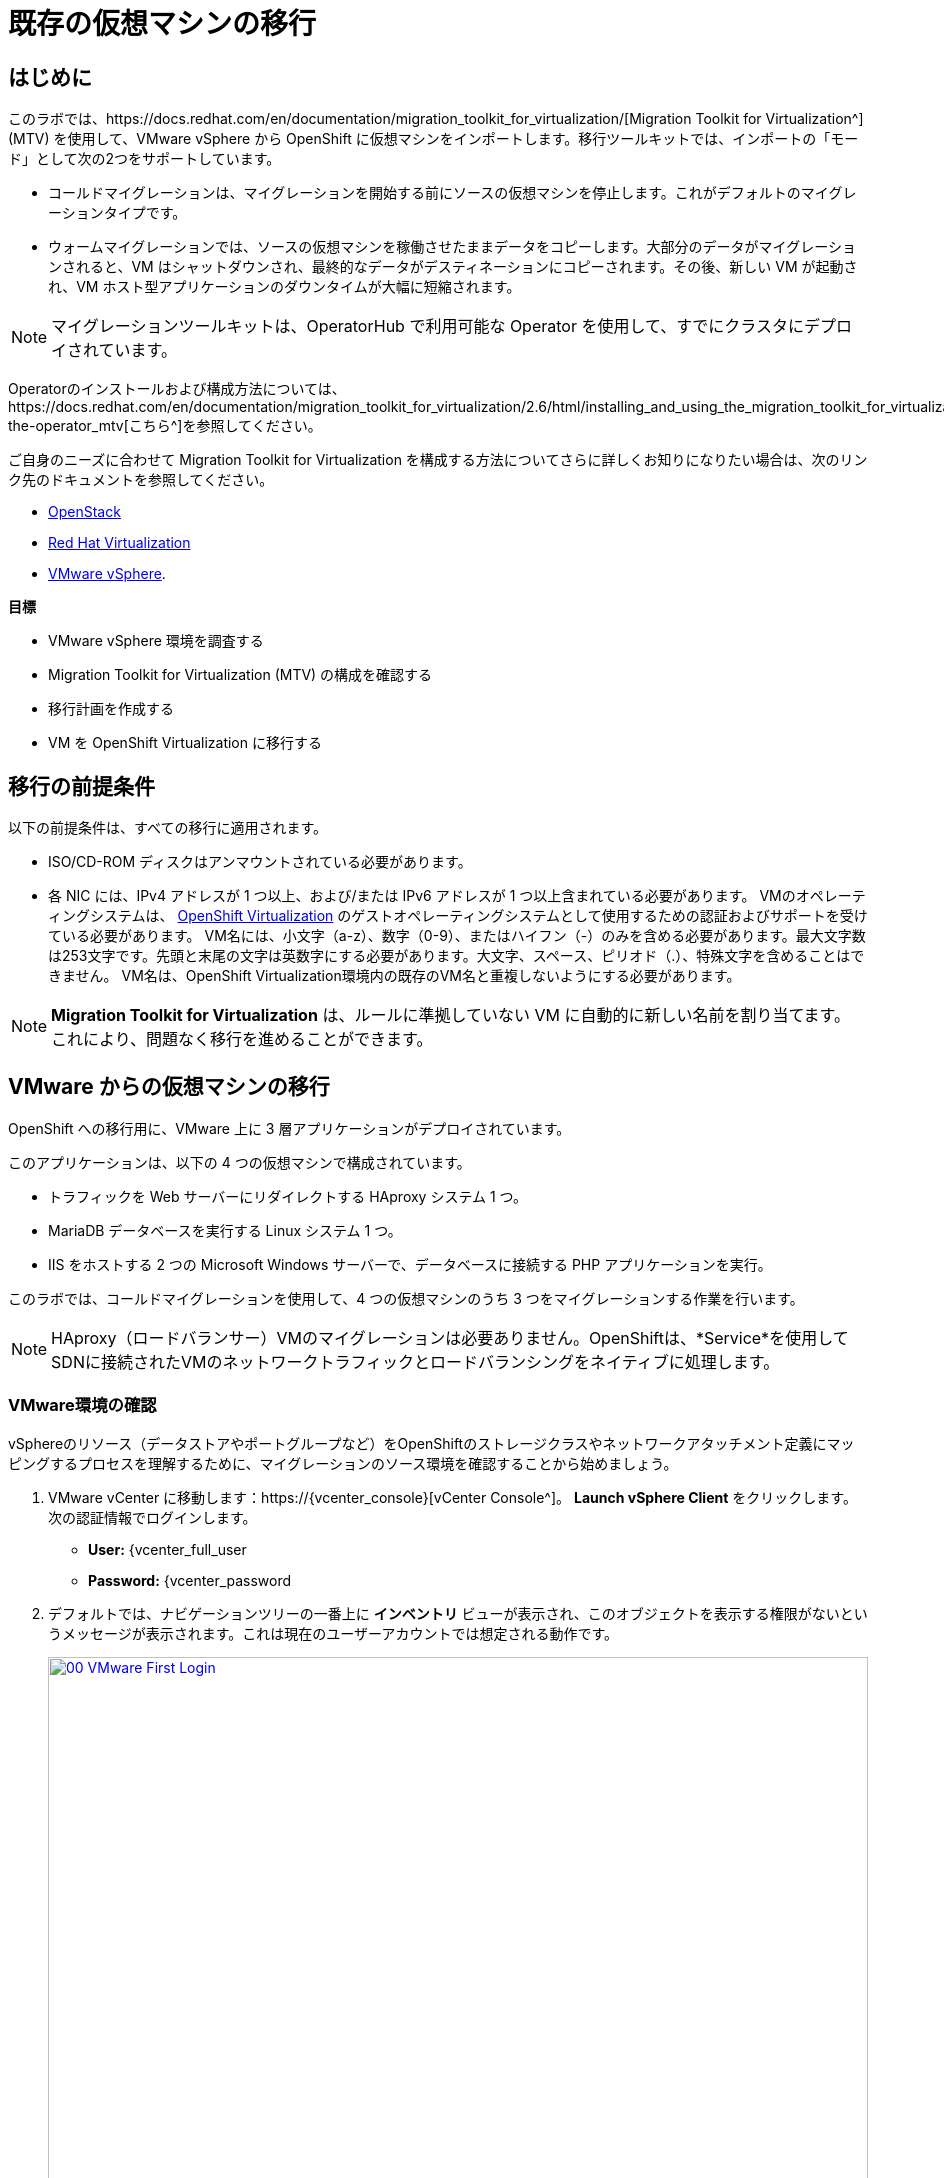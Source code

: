 = 既存の仮想マシンの移行

== はじめに

このラボでは、https://docs.redhat.com/en/documentation/migration_toolkit_for_virtualization/[Migration Toolkit for Virtualization^] (MTV) を使用して、VMware vSphere から OpenShift に仮想マシンをインポートします。移行ツールキットでは、インポートの「モード」として次の2つをサポートしています。

* コールドマイグレーションは、マイグレーションを開始する前にソースの仮想マシンを停止します。これがデフォルトのマイグレーションタイプです。
* ウォームマイグレーションでは、ソースの仮想マシンを稼働させたままデータをコピーします。大部分のデータがマイグレーションされると、VM はシャットダウンされ、最終的なデータがデスティネーションにコピーされます。その後、新しい VM が起動され、VM ホスト型アプリケーションのダウンタイムが大幅に短縮されます。

NOTE: マイグレーションツールキットは、OperatorHub で利用可能な Operator を使用して、すでにクラスタにデプロイされています。

Operatorのインストールおよび構成方法については、https://docs.redhat.com/en/documentation/migration_toolkit_for_virtualization/2.6/html/installing_and_using_the_migration_toolkit_for_virtualization/installing-the-operator_mtv[こちら^]を参照してください。

ご自身のニーズに合わせて Migration Toolkit for Virtualization を構成する方法についてさらに詳しくお知りになりたい場合は、次のリンク先のドキュメントを参照してください。

* https://docs.redhat.com/en/documentation/migration_toolkit_for_virtualization/2.7/html/installing_and_using_the_migration_toolkit_for_virtualization/prerequisites_mtv#openstack-prerequisites_mtv[OpenStack^]
* https://docs.redhat.com/en/documentation/migration_toolkit_for_virtualization/2.7/html/installing_and_using_the_migration_toolkit_for_virtualization/prerequisites_mtv#rhv-prerequisites_mtv[Red Hat Virtualization^]
* https://docs.redhat.com/en/documentation/migration_toolkit_for_virtualization/2.7/html/installing_and_using_the_migration_toolkit_for_virtualization/prerequisites_mtv#vmware-prerequisites_mtv[VMware vSphere^].

*目標*

* VMware vSphere 環境を調査する
* Migration Toolkit for Virtualization (MTV) の構成を確認する
* 移行計画を作成する
* VM を OpenShift Virtualization に移行する

[[prerequisites]]
== 移行の前提条件

以下の前提条件は、すべての移行に適用されます。

* ISO/CD-ROM ディスクはアンマウントされている必要があります。
* 各 NIC には、IPv4 アドレスが 1 つ以上、および/または IPv6 アドレスが 1 つ以上含まれている必要があります。
VMのオペレーティングシステムは、 https://access.redhat.com/articles/973163#ocpvirt[OpenShift Virtualization^] のゲストオペレーティングシステムとして使用するための認証およびサポートを受けている必要があります。
VM名には、小文字（a-z）、数字（0-9）、またはハイフン（-）のみを含める必要があります。最大文字数は253文字です。先頭と末尾の文字は英数字にする必要があります。大文字、スペース、ピリオド（.）、特殊文字を含めることはできません。
VM名は、OpenShift Virtualization環境内の既存のVM名と重複しないようにする必要があります。

NOTE: *Migration Toolkit for Virtualization* は、ルールに準拠していない VM に自動的に新しい名前を割り当てます。これにより、問題なく移行を進めることができます。

[[migrating_vms]]
== VMware からの仮想マシンの移行

OpenShift への移行用に、VMware 上に 3 層アプリケーションがデプロイされています。

このアプリケーションは、以下の 4 つの仮想マシンで構成されています。

* トラフィックを Web サーバーにリダイレクトする HAproxy システム 1 つ。
* MariaDB データベースを実行する Linux システム 1 つ。
* IIS をホストする 2 つの Microsoft Windows サーバーで、データベースに接続する PHP アプリケーションを実行。

このラボでは、コールドマイグレーションを使用して、4 つの仮想マシンのうち 3 つをマイグレーションする作業を行います。

NOTE: HAproxy（ロードバランサー）VMのマイグレーションは必要ありません。OpenShiftは、*Service*を使用してSDNに接続されたVMのネットワークトラフィックとロードバランシングをネイティブに処理します。

=== VMware環境の確認

vSphereのリソース（データストアやポートグループなど）をOpenShiftのストレージクラスやネットワークアタッチメント定義にマッピングするプロセスを理解するために、マイグレーションのソース環境を確認することから始めましょう。

. VMware vCenter に移動します：https://{vcenter_console}[vCenter Console^]。
*Launch vSphere Client* をクリックします。
次の認証情報でログインします。
- *User:* {vcenter_full_user
- *Password:* {vcenter_password

. デフォルトでは、ナビゲーションツリーの一番上に *インベントリ* ビューが表示され、このオブジェクトを表示する権限がないというメッセージが表示されます。これは現在のユーザーアカウントでは想定される動作です。
+
image::2025_spring/module-02-mtv/00_VMware_First_Login.png[link=self, window=blank, width=100%]

ロードショー] という名前のフォルダと、その下に 4 つの VM があるまで、[ワークロード] アイコンをクリックしてナビゲーションツリーを展開します。
+
image::2025_spring/module-02-mtv/01_Workload_VM_List.png[link=self, window=blank, width=100%]

. フォルダ内の各仮想マシンの詳細を表示するには、画面上部の*VMs*アイコンをクリックします。
+
image::2025_spring/module-02-mtv/02_VM_Details.png[link=self, window=blank, width=100%]

.  [*Networks*] ビューに変更し、ツリーを展開して仮想マシンで使用されているポートグループを表示します。 名前が *segment-migrating-to-ocpvirt* であることに注意してください。
+
image::2025_spring/module-02-mtv/03_vSphere_Network.png[link=self, window=blank, width=100%]

最後に、[Datastores] ビューに移動して使用中のデータストアを確認します。ツリーを展開して *RS00* データセンターにアタッチされているデータストアを確認し、必要に応じて [VMs] サブタブに移動して各仮想マシンで使用されている容量を表示します。
+
image::2025_spring/module-02-mtv/04_vSphere_Datastore.png[link=self, window=blank, width=100%]

=== マイグレーションツールキットへのVMwareプロバイダの確認

VMware vSphereとそこに存在する仮想マシンの確認が完了したので、ウィンドウを閉じてOpenShift Webコンソールに戻ります。

NOTE: *Migration Toolkit for Virtualization (MTV)*は公式にはOpenShift Virtualizationとは別のツールであり、*Virtualization*ペルソナからはアクセスできません。 

左側のメニューで*Virtualization*をクリックし、ドロップダウンから*Administrator*を選択します。
+
image::2025_spring/module-02-mtv/05_Admin_Persona.png[link=self, window=blank, width=100%]

左側のメニューで *Migration* -> *Providers for virtualization* に移動します。

ページの上部にあるプロジェクト *mtv-{user}* を選択します。
+
image::2025_spring/module-02-mtv/06_MTV_Providers.png[link=self, window=blank, width=100%]

NOTE: MTV 2.4 以降はプロジェクト/ネームスペースを認識し、管理者権限を必要としません。VM のインポートをアプリケーションチームや VM ユーザーに委任することで、各自が自分のペースでセルフサービスで移行できるようになります！

デフォルトでは、*host*というプロバイダーがあり、これは*OpenShift Virtualization*をターゲットプラットフォームとして表しています。

さらに、このラボでは、*vmware*という追加のプロバイダーがすでに構成されており、これは先ほど調査したVMware vSphereクラスターのエンドポイントアドレスを持っていることがわかります。

=== マイグレーションプランの作成

環境の確認を終え、プロバイダーも作成したので、次は移行プランを作成します。このプランでは、VMware vSphere から Red Hat OpenShift Virtualization へ移行するVMを選択し、移行の実行方法の詳細を指定します。

左側のメニューで *移行* -> *仮想化用プラン* に移動し、*プランの作成* をクリックします。
+
image::2025_spring/module-02-mtv/07_Create_VMWARE_Plan.png[link=self, window=blank, width=100%]。

移行元のソースプロバイダを選択するよう求められます。*VMware*のタイルをクリックします。
+
image::2025_spring/module-02-mtv/08_VMware_Source_Provider.png[link=self, window=blank, width=100%]。

環境内の多数の仮想マシンが表示されます。用意されている検索バーを使用して、選択したい仮想マシンを検索するには、ユーザーアカウント：*{user}*を検索します。
+
image::2025_spring/module-02-mtv/09_VM_Search.png[link=self, window=blank, width=100%] 

次のページで、移動したい3つのVMを選択します。

* database-{user}
* winweb01-{user}
* winweb02-{user}

をクリックします。 *次へ*をクリックします。
+
image::2025_spring/module-02-mtv/10_VM_Select_VMWARE_Plan.png[link=self, window=blank, width=100%]

. 次の画面では、移行計画の詳細を入力するよう求められます。いくつかの詳細項目はすでに記入されていますが、VMが正しいネームスペースに配置され、ネットワークとストレージのオプションが正しくマッピングされるように、いくつかの軽微な修正を行う必要があります。
+
移行計画に以下の値を入力してください。

* *計画名*: move-webapp-vmware
* *ターゲットプロバイダ*: host
* *ターゲットのネームスペース*: vmexamples-{user}
* *ネットワークマップ*: Pod Networking
* *ストレージマップ*: ocs-external-storagecluster-ceph-rbd
+
NOTE: ネットワークマップとストレージマップの両方が、ソースプロバイダー上で現在検出された仮想マシンが使用しているネットワークとデータストアを自動的に検出します。OpenShift側でそれぞれの値が正しく設定されていることを確認するだけで済みます。

. 「*Create migration plan*」ボタンをクリックします。
+
image::2025_spring/module-02-mtv/11_Create_Migration_Plan.png[link=self, window=blank, width=100%]

. 新しい画面に移動し、移行計画が準備中であることが表示されます。
+
image::2025_spring/module-02-mtv/12_Migration_Plan_Unready.png[link=self, window=blank, width=100%]

しばらくすると、プランが*準備完了*になります。青い「移行を開始」ボタンをクリックして、移行プロセスを開始します。
+
image::2025_spring/module-02-mtv/13_Migration_Plan_Ready.png[link=self, window=blank, width=100%]

移行を開始する確認ボックスが表示されますので、「開始」ボタンをクリックします。
+
image::2025_spring/module-02-mtv/14_Confirm_Migrate_Start.png[link=self, window=blank, width=100%]。

画面中央にプログレスバーが表示され、「*0 of 3 VMs migrated*」というステータスが表示されます。
+
image::2025_spring/module-02-mtv/15_VMs_Migrating.png[link=self, window=blank, width=100%]

. 「3 VMs migrated*」の「*0」をクリックすると、移行プロセスに関する詳細情報が表示されます。
+
image::2025_spring/module-02-mtv/16_VMs_Migrating_Details.png[link=self, window=blank, width=100%]

. 移行中の各VMの名前の横にあるドロップダウン矢印をクリックすると、移行プロセスの段階に関する追加の詳細情報を取得できます。
+
image::2025_spring/module-02-mtv/17_VM_Migration_Stages.png[link=self, window=blank, width=100%]
+

IMPORTANT:仮想マシンの移行には10Gbpsのネットワークを推奨しますが、当社のシミュレートされたラボ環境にはありません。このため、多くの参加者が同じタスクを並行して実行すると、実際の環境よりもこのタスクの実行速度が大幅に低下する可能性があります。このプロセスが完了するまでお待ちください。移行はバックグラウンドで完了するので、ロードショーの他のセクションに進むことができます。これらのマシンについては、後のモジュールで作業を再開します。

数分後、移行が正常に完了したことが確認できます。
+
image::2025_spring/module-02-mtv/18_Completed_VMWARE_Plan.png[link=self, window=blank, width=100%]

選択したVMは現在移行が完了しており、ご都合に合わせてOpenShift Virtualization上で起動できます。

== まとめ

このセクションでは、仮想化用マイグレーションツールキットについて説明し、VMware vSphere 環境から OpenShift Virtualization への既存の仮想マシンのマイグレーションを支援するために使用しました。 仮想化用マイグレーションツールキットに加えて、現在利用可能なマイグレーションツールキットは 2 つあります。 これらの組み合わせにより、組織のニーズに応じて、さまざまなタイプのワークロードを OpenShift クラスタ内およびクラスタ間で移動することができます。

* https://docs.redhat.com/en/documentation/migration_toolkit_for_applications/7.2/html/introduction_to_the_migration_toolkit_for_applications/index[アプリケーション用移行ツールキット] - 大規模なアプリケーションのコンテナおよび Kubernetes への移行を迅速化します。
* https://https://docs.redhat.com/en/documentation/openshift_container_platform/4.18/html/migration_toolkit_for_containers/about-mtc[コンテナ用移行ツールキット] - OpenShift クラスタ間でステートフルなアプリケーションワークロードを移行します。

これらのその他の移行ツールキットの詳細については、Red Hat アカウントチームまでお問い合わせください。
